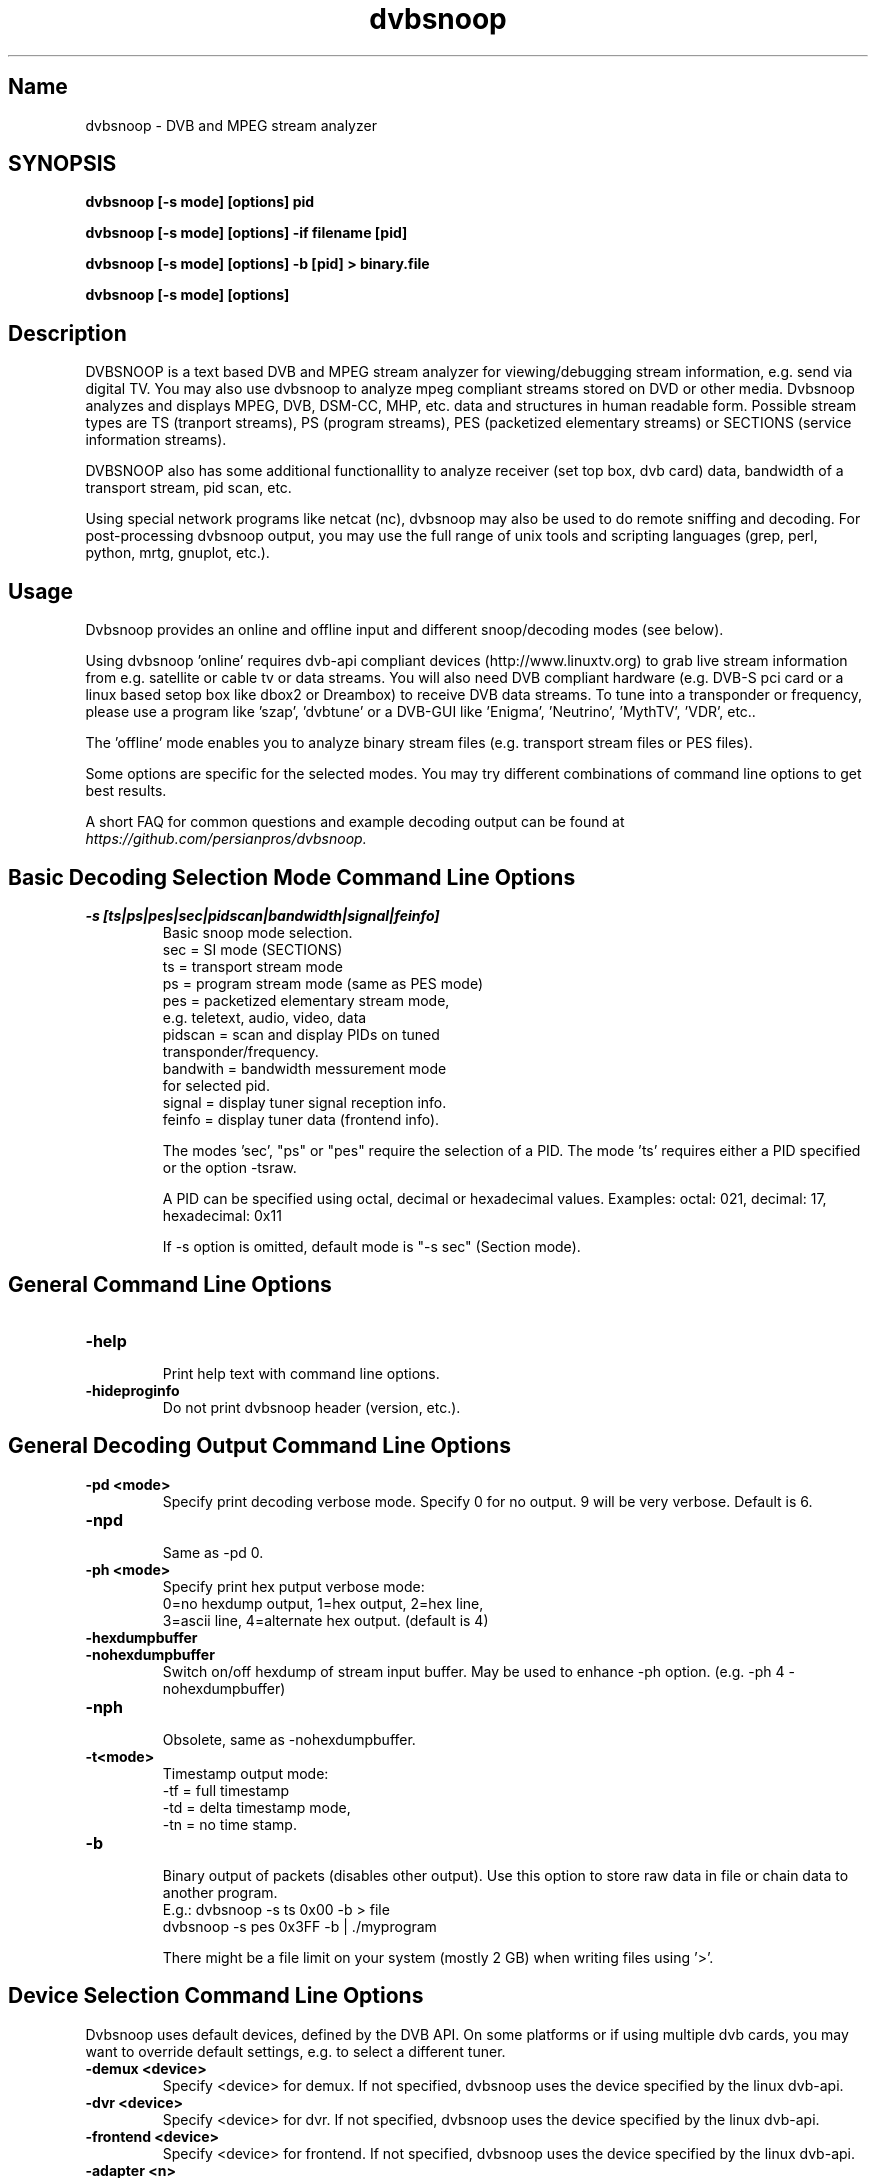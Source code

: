 .TH "dvbsnoop" "1" "" "Rainer Scherg (rasc)" "DVB Analyzer, MPEG Analyzer"
.SH "Name"
.br
dvbsnoop \- DVB and MPEG stream analyzer
.SH "SYNOPSIS"
.B dvbsnoop [\-s mode] [options] pid

.B dvbsnoop [\-s mode] [options] \-if filename [pid]

.B dvbsnoop [\-s mode] [options] \-b [pid]   > binary.file

.B dvbsnoop [\-s mode] [options] 


.SH "Description"
.br
DVBSNOOP is a text based DVB and MPEG stream analyzer for viewing/debugging stream information, e.g. send via digital TV. You may also use dvbsnoop to analyze mpeg compliant streams stored on DVD or other media.  Dvbsnoop analyzes and displays MPEG, DVB, DSM\-CC, MHP, etc. data and structures in human readable form. Possible stream types are TS (tranport streams), PS (program streams), PES (packetized elementary streams) or SECTIONS (service information streams).

DVBSNOOP also has some additional functionallity to analyze receiver (set top box, dvb card) data, bandwidth of a transport stream, pid scan, etc.

Using special network programs like netcat (nc), dvbsnoop may also be used to do remote sniffing and decoding. For post-processing dvbsnoop output, you may use the full range of unix tools and scripting languages (grep, perl, python, mrtg, gnuplot, etc.).


.SH "Usage "
.br
Dvbsnoop provides an online and offline input and different snoop/decoding modes (see below).

Using dvbsnoop 'online' requires dvb\-api compliant devices (http://www.linuxtv.org) to grab live stream information from e.g. satellite or cable tv or data streams. You will also need DVB compliant hardware (e.g. DVB\-S pci card or a linux based setop box like dbox2 or Dreambox) to receive DVB data streams. To tune into a transponder or frequency, please use a program like 'szap', 'dvbtune' or a DVB-GUI like 'Enigma', 'Neutrino', 'MythTV', 'VDR', etc..

The 'offline' mode enables you to analyze binary stream files (e.g. transport stream files or PES files).

Some options are specific for the selected modes. You may try different combinations of command line options to get best results.

A short FAQ for common questions and example decoding output can be found at
.I https://github.com/persianpros/dvbsnoop.
.br


.SH "Basic Decoding Selection Mode Command Line Options"
.br
.TP
.B \-s [ts|ps|pes|sec|pidscan|bandwidth|signal|feinfo]
.br
 Basic snoop mode selection.
   sec      \= SI mode (SECTIONS)
   ts       \= transport stream mode
   ps       \= program stream mode (same as PES mode)
   pes      \= packetized elementary stream mode,
               e.g. teletext, audio, video, data
   pidscan  \= scan and display PIDs on tuned
               transponder/frequency.
   bandwith \= bandwidth messurement mode
               for selected pid.
   signal   \= display tuner signal reception info.
   feinfo   \= display tuner data (frontend info).
   
The modes 'sec', "ps" or "pes" require the selection of a PID.
The mode 'ts' requires either a PID specified or the option \-tsraw.

A PID can be specified using octal, decimal or hexadecimal values.
Examples:  octal: 021, decimal: 17, hexadecimal: 0x11

If \-s option is omitted, default mode is "\-s sec" (Section mode).


.SH "General Command Line Options"
.br
.TP 
.B \-help
.br
Print help text with command line options.
.TP 
.B \-hideproginfo
Do not print dvbsnoop header (version, etc.).


.SH "General Decoding Output Command Line Options"
.br
.TP
.B \-pd \<mode\>
.br
Specify print decoding verbose mode. Specify 0 for no output.
9 will be very verbose. Default is 6.
.TP
.B \-npd
.br
Same as \-pd 0.

.TP
.B \-ph \<mode\>
.br
Specify print hex putput verbose mode:
 0\=no hexdump output, 1\=hex output, 2\=hex line,
 3\=ascii line, 4\=alternate hex output. (default is 4) 
.TP
.B \-hexdumpbuffer
.TP
.B \-nohexdumpbuffer
.br
Switch on/off hexdump of stream input buffer. 
May be used to enhance \-ph option. (e.g. \-ph 4 \-nohexdumpbuffer)
.TP
.B \-nph
.br
Obsolete, same as \-nohexdumpbuffer.

.TP
.B \-t\<mode\>
.br
Timestamp output mode:
   \-tf \= full timestamp
   \-td \= delta timestamp mode,
   \-tn \= no time stamp.

.TP
.B \-b
.br
Binary output of packets (disables other output).
Use this option to store raw data in file or chain data to another program.
   E.g.:  dvbsnoop \-s ts 0x00 \-b > file
          dvbsnoop \-s pes 0x3FF \-b 
| ./myprogram 

There might be a file limit on your system (mostly 2 GB) when writing files using '>'.


.SH "Device Selection Command Line Options"
.br
Dvbsnoop uses default devices, defined by the DVB API.
On some platforms or if using multiple dvb cards, you may want to override default settings, e.g. to select a different tuner. 
.TP
.B \-demux \<device\>
.br
Specify \<device\> for demux.
If not specified, dvbsnoop uses the device specified by the linux  dvb\-api.
.TP
.B \-dvr \<device\>
.br
Specify \<device\> for dvr.
If not specified, dvbsnoop uses the device specified by the linux  dvb\-api.
.TP
.B \-frontend \<device\>
.br
Specify \<device\> for frontend.
If not specified, dvbsnoop uses the device specified by the linux  dvb\-api.
.TP
.B \-adapter \<n\>
.br
Specify DVB adapter/card by number <n> (0-9) using default path pattern 
(e.g. /dev/dvb/adapter1/...). If not specified, dvbsnoop uses the default adapter/card - usually 0.
.TP
.B \-devnr \<n\>
.br
Specify DVB device number <n> (0-9) on a DVB adapter/card using default path pattern
(e.g. /dev/dvb/adapt.../demux1). If not specified, dvbsnoop uses the default device number - usually 0.

.TP
.B \-buffersize \<kb\>
.br
Set demux read buffersize in KBytes.
Default is 0 (use internal default value).

.TP
.B \-n \<value\>
.br
Stop after reading \<value\> packets. Use this to limit the read process.
Default is 0 (no limit).

.TP
.B \-if \<file\>
.br
Read binary stream data from file instead of the demux device.
  <file> \= '-' reads from standard input.
Depending on the decoding mode this might be transport stream, packetized elemtary stream or sections.
Please aware, that you cannot e.g. use \-s pes or \-s sec on a saved transport stream.
The decoding/snooping mode has to match the saved stream format!


.SH "SECTION Mode (SEC) Specific Command Line Options"
.br
The following command line options are special to the 'SECTION' decoding mode:
.TP
.B \-s sec
.br
Section mode.
.TP
.B \-timeout \<ms\>
.br
Section read timeout in ms. Default is 0 (no timeout).
.TP
.B \-f \<filter\>
.br
Filter value for filtering section data e.g. table id's.
Value may be decimal (49), octal (037) or hexadecimal (0x4F).
You may use multibyte filters like: 0x4E.01.20.FF
The filter comprises e.g. 16 bytes covering byte 0 and byte 3..17 in a section,
thus excluding bytes 1 and 2 (the length field of a section).
To check the filtervalues use \-pd 9.
.TP
.B \-m \<mask\>
.br
Mask value to use for filters.
Value may be decimal (49), octal (037) or hexadecimal (0x4F).
You may use multibyte filters like: 0xFF.F0.FE.FF
The filter comprises e.g. 16 bytes covering byte 0 and byte 3..17 in a section,
thus excluding bytes 1 and 2 (the length field of a section).
To check the filtervalues use \-pd 9.

.TP
.B \-N \<value\>
.br
Stop after decoding \<value\> packets. Use this to limit the packet decoding process.
Useful, when reading stream data from file.  \-n limits the read packet process, \-N
limits the decoding process. Using dvb hardware filters \-n would be the same as \-N.
Default is 0 (no limit).

.TP
.B \-crc 
.br
Do CRC checking, when reading section data. 
Default is off. This is only supported, if your DVB hardware/firmware supports CRC checking.
Remark: Some section types may use Checksum instead of CRC.
.TP
.B \-nocrc
.br
Don't do hardware/firmware CRC, when reading section data  (default).
Some DVB sections do not have proper CRC set!

.TP
.B \-softcrc
.br
Do soft CRC checking, when reading section data.
Hardware/firmware CRC should be preferred. Default is \-nosoftcrc.
Remark: Some section types may use Checksum instead of CRC.
.TP
.B \-nosoftcrc
.br
Don't do soft CRC, when reading sections. (default)

.TP
.B \-spiderpid
.br
Snoop referenced section PIDs.
This option recursivly reads all PIDs referenced by a section. This option also sets number of packets to be read to 1 (sets \-n 1). To read more packets for a pid, use \-n \<count\> after specifying \-spiderpid.
.TP
.B \-privateprovider \<id\>
.br
Set provider \<id\> string for decoding of special private tables and descriptors. Use \-help to display provider currently supported. If omitted, private data will be displayed as hexdump depending on \-ph option. (If you have information on private data structures, currently not supported by dvbsnoop, please let us know!)


.SH "Transport Stream (TS) Mode Specific Command Line Options"
.br
The following command line options are special to the 'Transport Stream'  decoding mode:
.TP
.B \-s ts
.br
Transport Stream mode.
.TP
.B \-sync
.br
(obsolete as of 1.4.10, \-sync is default. This option enforces software packet sync for TS and PS/PES).
.TP
.B \-nosync
.br
(obsolete as of 1.4.10).

.TP
.B \-tssubdecode
.br
Sub\-decode SI data (sections) or PS/PES data from transport stream decoding. This reads transport stream packets and tries to decode its content.  Useful to decode PES or SI data from a transport stream file.

.TP
.B \-tsraw
.br
Read full transport stream (all pids).
Your hardware/firmware has to support this mode.

.TP
.B \-N \<value\>
.br
Stop after decoding \<value\> packets. Use this to limit the packet decoding process.
Useful, when reading stream data from file.  \-n limits the read packet process, \-N
limits the decoding process. Using dvb hardware filters \-n would be the same as \-N.
Default is 0 (no limit).


.SH "PES or PS Mode Specific Command Line Options"
.br
The following command line options are special to the 'PES' (packetized elementary stream) or 'PS' (program stream) decoding mode:
.TP
.B \-s ps
Program Stream mode.
.TP
.B \-s pes
.br
Packetized Elementary Stream mode.
.TP
.B \-sync
.br
(obsolete as of 1.4.10, \-sync is default. This option enforces software packet sync for TS and PS/PES).
.TP
.B \-nosync
.br
(obsolete as of 1.4.10).
.TP


.SH "PID Scan Mode Specific Command Line Options"
.br
The following command line options are special to the 'PID Scan' discovery mode:
.TP
.B \-s pidscan
.br
Scan PIDs on transponder/frequency.
.TP
.B \-maxdmx \<n\>
.br
Set maximum use of DMX filters.
Default is 0 (use all possible filters).


.SH "Bandwidth Mode Specific Command Line Options"
.br
There are no special command line options for the 'Bandwidth' display mode.
.TP
.B \-s bandwidth
.br
Determine bandwidth for a dvb stream. This will be done by calculating received
ts packets in a timeslot.


.SH "Signal Mode Specific Command Line Options"
.br
There are no special command line options for the 'Signal Strength'  display mode.
.TP
.B \-s signal
.br
Poll frontend signal status.
.TP
.B \-timeout \<ms\>
.br
Poll timing in msec. 


.SH "Frontend Info Mode Specific Command Line Options"
.br
There are no special command line options for the 'Frontend Info' display  mode.
.TP
.B \-s feinfo
.br
Display frontend information.
.br


.SH "Examples"
.br
Examples how to use dvbsnoop:
.br

Display EPG, 10 sections:
   dvbsnoop \-s sec \-nph  \-n 10  0x12
   dvbsnoop \-s sec \-ph 3 \-n 10 -crc  0x12

Display sections tree (1 packet each) using private provider data:
   dvbsnoop \-s sec \-spiderpid \-privateprovider premiere.de  0x00

Display sections tree (1 packet each) skipping "empty" pids:
   dvbsnoop \-s sec \-spiderpid \-timeout 15000  0x00

Display PAT transport stream (ts) and do subdecoding of sections and descriptors:
   dvbsnoop \-s ts \-pd 4 \-tssubdecode \-nph  0x00

Read PES (e.g. Videotext, Video, Audio) stream:
   dvbsnoop \-s pes 0x28F
   dvbsnoop \-s pes 0x28F -b > pes.bin.file

Read PS from file and do not show hex dump:
   dvbsnoop -if hdtv_ps_file.mpg -s ps -ph 0 -nohexdumpbuffer -n 30

Show current signal strength:
   dvbsnoop \-s signal
   dvbsnoop \-s signal \-pd 9 \-n 100 -timeout 100

Show bandwidth usage of a PID  0x1FF:
   dvbsnoop \-s bandwidth \-n 1000 \-pd 2 0x1FF
   dvbsnoop \-s bandwidth \-buffersize 256 \-n 1000  0x1FF

Do PID scan of a tuned transponder (different display levels):
   dvbsnoop \-s pidscan \-pd 1
   dvbsnoop \-s pidscan \-pd 6
   dvbsnoop \-s pidscan \-pd 9 \-maxdmx 12 

Show frontend info:
   dvbsnoop \-s feinfo \-pd 9

Try to scan all sections, read 2 packets per PID:
   dvbsnoop \-nohexdumpbuffer \-spiderpid \-n 2  0x0000

Save 1000 packets of a transport stream to a file:
   dvbsnoop \-b \-n 1000 \-s ts  0x200  > ts_file.pid0x200.bin
   dvbsnoop \-b \-n 1000 \-s ts -tsraw  > ts_file.bin

Read transport stream (ts) from file and decode:
   dvbsnoop \-s ts \-if ts_stream.bin  
   dvbsnoop \-s ts \-if ts_file.pid0x200.bin   0x200

Simple filter for some PID values, some examples:
   dvbsnoop \-n 5 \-nph 0x00 | grep \-i "PID: "
   dvbsnoop \-spiderpid \-nph \-n 10  0x00 | grep \-i "PID: " | sort | uniq
   dvbsnoop \-s signal \-pd 9 | ./perl-statistics-prog.pl
   
Other simple filter examples:
   dvbsnoop \-s sec \-f 0x4E \-m 0xFF  0x12
   dvbsnoop \-s sec \-f 0x4E.34.00 \-m 0xFF.FF.0F  0x12
   dvbsnoop \-s sec \-f 16.00 \-m 255.255  0x12
   dvbsnoop \-s sec \-nph \-n 5 0x10 | grep \-i "frequency"
   dvbsnoop \-s ts \-nph 0x100 | grep \-i 'Transport_error\\|^PID'

Selecting devices:
   dvbsnoop \-s feinfo \-pd 9 \-frontend /dev/dvb/adapter0/frontend1
   dvbsnoop \-s feinfo \-pd 9 \-adapter 0 -devnr 1
   dvbsnoop \-s feinfo \-pd 9 \-adapter 2

Sending dvbsnoop data over network, using netcat:
   dvbsnoop \-s pes 0x28F -b  \|  nc \-q  ServerName 31337

Do remote decoding of dvb data over network using dvbsnoop and netcat:
  streaming site:
      dvbsnoop \-s ts 0x0065 \-b  \|  nc \-q  ServerName 31000
  reveiving site:
      nc \-l \-p 31000  \|  dvbsnoop \-nph \-s ts \-tssubdecode \-if \-

  You may also use e.g. dvbtools for sending dvb data over a network:
      dvbstream ....  \-\->  dumprtp \| dvbsnoop \-s ts \-if \-


... for more examples and example output of dvbsnoop, please visit https://github.com/persianpros/dvbsnoop. 


.SH NOTES 
.br
dvbsnoop tries to decode all of the data it receives, e.g. if you try
to decode a video or audio stream in section mode, dvbsnoop may assume
a section table and will decode the data wrong. In this case the decoding
will be garbage. Using the '-crc' option should prevent this
(if supported at the hardware/driver level).
.br
.br
dvbsnoop does not do DVB stream validation.
dvbsnoop assumes correct DVB streams. Corrupted streams or streams with
wrong semantics (e.g. incorrect length information) will result in
wrong decoding output. For this reason, the use of '-crc' options is
strongly recommended. 
.br
.br
Depending on the firmware of your dvb card, dvbsnoop may not be able to sniff on pids,
which are occupied by other processes. This is no bug, this is a driver/firmware issue.


.SH "SIGNALS"
dvbsnoop  catches signals to provide smooth program termination.
   SIGHUP, SIGQUIT and SIGTERM  will terminate dvbsnoop smoothly.
   SIGABORT will abort at once after flushing buffers.
   SIGKILL  will just kill down dvbsnoop (OS specific).


.SH "BUGS"
Please check https://github.com/persianpros/dvbsnoop for bug reports.
.br
Bug reports: https://github.com/persianpros/dvbsnoop/issues
.br

.SH SEE ALSO
.BR dvbtune 
(1),
.BR dvbstream
(1).
.br


.SH "Acknowledgments"
DVBSNOOP was written by Rainer Scherg (rasc).
.br
Copyright (c) 2001-2006  Rainer Scherg
.br

Additional patches and bugfixes/\-reports were provided by members of the tuxbox project \- bringing digital TV to linux based set top boxes (e.g. "dbox2" digital tv receiver) and also by users of dvbsnoop (see the ChangeLog file for credits).
.br
.br
For more information about DVBSNOOP please visit 'https://github.com/persianpros/dvbsnoop'.


